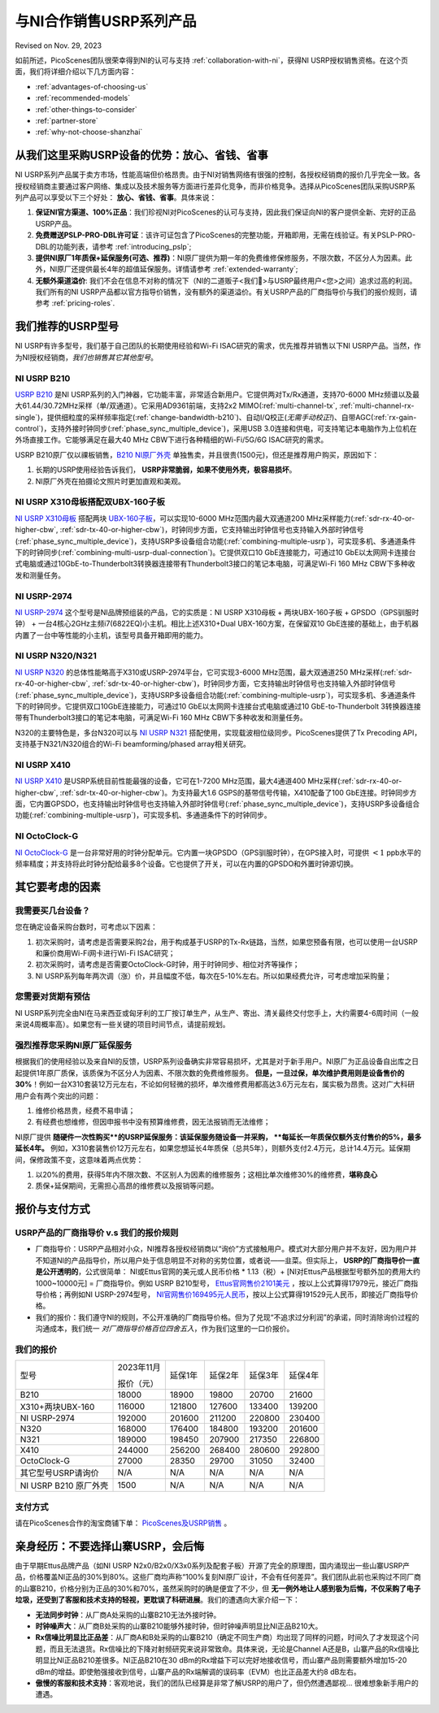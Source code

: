 与NI合作销售USRP系列产品
=============================================

Revised on Nov. 29, 2023

如前所述，PicoScenes团队很荣幸得到NI的认可与支持 :ref:`collaboration-with-ni`，获得NI USRP授权销售资格。在这个页面，我们将详细介绍以下几方面内容：

- :ref:`advantages-of-choosing-us`
- :ref:`recommended-models`
- :ref:`other-things-to-consider`
- :ref:`partner-store`
- :ref:`why-not-choose-shanzhai`


.. _advantages-of-choosing-us:

从我们这里采购USRP设备的优势：放心、省钱、省事
-------------------------------------------------------
NI USRP系列产品属于卖方市场，性能高端但价格昂贵。由于NI对销售网络有很强的控制，各授权经销商的报价几乎完全一致。各授权经销商主要通过客户网络、集成以及技术服务等方面进行差异化竞争，而非价格竞争。选择从PicoScenes团队采购USRP系列产品可以享受以下三个好处： **放心、省钱、省事**。具体来说：

#. **保证NI官方渠道、100%正品**：我们珍视NI对PicoScenes的认可与支持，因此我们保证向NI的客户提供全新、完好的正品USRP产品。

#. **免费赠送PSLP-PRO-DBL许可证**：该许可证包含了PicoScenes的完整功能，开箱即用，无需在线验证。有关PSLP-PRO-DBL的功能列表，请参考 :ref:`introducing_pslp`;
#. **提供NI原厂1年质保+延保服务(可选、推荐)**：NI原厂提供为期一年的免费维修保修服务，不限次数，不区分人为因素。此外，NI原厂还提供最长4年的超值延保服务。详情请参考 :ref:`extended-warranty`;
#. **无额外渠道溢价**: 我们不会在信息不对称的情况下（NI的二道贩子<我们🤡>与USRP最终用户<您>之间）追求过高的利润。我们所有的NI USRP产品都以官方指导价销售，没有额外的渠道溢价。有关USRP产品的厂商指导价与我们的报价规则，请参考 :ref:`pricing-roles`.

.. _recommended-models:
我们推荐的USRP型号
-----------------------------

NI USRP有许多型号，我们基于自己团队的长期使用经验和Wi-Fi ISAC研究的需求，优先推荐并销售以下NI USRP产品。当然，作为NI授权经销商，*我们也销售其它其他型号*。

NI USRP B210
+++++++++++++++++++++++++++++++++++++++++++++++++++

`USRP B210 <https://www.ettus.com/all-products/ub210-kit/>`_ 是NI USRP系列的入门神器，它功能丰富，非常适合新用户。它提供两对Tx/Rx通道，支持70-6000 MHz频谱以及最大61.44/30.72MHz采样（单/双通道）。它采用AD9361前端，支持2x2 MIMO(:ref:`multi-channel-tx`, :ref:`multi-channel-rx-single`)，提供细粒度的采样频率指定(:ref:`change-bandwidth-b210`)、自动I/Q校正(*无需手动校正!*)、自带AGC(:ref:`rx-gain-control`)，支持外接时钟同步(:ref:`phase_sync_multiple_device`)，采用USB 3.0连接和供电，可支持笔记本电脑作为上位机在外场直接工作。它能够满足在最大40 MHz CBW下进行各种精细的Wi-Fi/5G/6G ISAC研究的需求。

USRP B210原厂仅以祼板销售，`B210 NI原厂外壳 <https://www.ettus.com/all-products/usrp-b200-enclosure/>`_ 单独售卖，并且很贵(1500元)，但还是推荐用户购买，原因如下：

1. 长期的USRP使用经验告诉我们， **USRP非常脆弱，如果不使用外壳，极容易损坏**。
2. NI原厂外壳在拍摄论文照片时更加直观和美观。

NI USRP X310母板搭配双UBX-160子板
+++++++++++++++++++++++++++++++++++++++++++++++++++

`NI USRP X310母板 <https://www.ettus.com/all-products/X310-KIT/>`_ 搭配两块 `UBX-160子板 <https://www.ettus.com/all-products/ubx160/>`_，可以实现10-6000 MHz范围内最大双通道200 MHz采样能力(:ref:`sdr-rx-40-or-higher-cbw`, :ref:`sdr-tx-40-or-higher-cbw`)，时钟同步方面，它支持输出时钟信号也支持输入外部时钟信号(:ref:`phase_sync_multiple_device`)，支持USRP多设备组合功能(:ref:`combining-multiple-usrp`)，可实现多机、多通道条件下的时钟同步(:ref:`combining-multi-usrp-dual-connection`)。它提供双口10 GbE连接能力，可通过10 GbE以太网网卡连接台式电脑或通过10GbE-to-Thunderbolt3转换器连接带有Thunderbolt3接口的笔记本电脑，可满足Wi-Fi 160 MHz CBW下多种收发和测量任务。

NI USRP-2974
++++++++++++++++++++++++++++++++++

`NI USRP-2974 <https://www.ni.com/zh-cn/shop/model/usrp-2974.html>`_ 这个型号是NI品牌预组装的产品，它的实质是：NI USRP X310母板 + 两块UBX-160子板 + GPSDO（GPS驯服时钟） + 一台4核心2GHz主频i7(6822EQ)小主机。相比上述X310+Dual UBX-160方案，在保留双10 GbE连接的基础上，由于机器内置了一台中等性能的小主机，该型号具备开箱即用的能力。


NI USRP N320/N321
++++++++++++++++++++++++++++++++++

`NI USRP N320 <https://www.ettus.com/all-products/usrp-n320/>`_ 的总体性能略高于X310或USRP-2974平台，它可实现3-6000 MHz范围，最大双通道250 MHz采样(:ref:`sdr-rx-40-or-higher-cbw`, :ref:`sdr-tx-40-or-higher-cbw`)，时钟同步方面，它支持输出时钟信号也支持输入外部时钟信号(:ref:`phase_sync_multiple_device`)，支持USRP多设备组合功能(:ref:`combining-multiple-usrp`)，可实现多机、多通道条件下的时钟同步。它提供双口10GbE连接能力，可通过10 GbE以太网网卡连接台式电脑或通过10 GbE-to-Thunderbolt 3转换器连接带有Thunderbolt3接口的笔记本电脑，可满足Wi-Fi 160 MHz CBW下多种收发和测量任务。

N320的主要特色是，多台N320可以与 `NI USRP N321 <https://www.ettus.com/all-products/usrp-n321/>`_ 搭配使用，实现载波相位级同步。PicoScenes提供了Tx Precoding API，支持基于N321/N320组合的Wi-Fi beamforming/phased array相关研究。

NI USRP X410
++++++++++++++++++++++++++++++++++

`NI USRP X410 <https://www.ettus.com/all-products/usrp-x410/>`_ 是USRP系统目前性能最强的设备，它可在1-7200 MHz范围，最大4通道400 MHz采样(:ref:`sdr-rx-40-or-higher-cbw`, :ref:`sdr-tx-40-or-higher-cbw`)。为支持最大1.6 GSPS的基带信号传输，X410配备了100 GbE连接。时钟同步方面，它内置GPSDO，也支持输出时钟信号也支持输入外部时钟信号(:ref:`phase_sync_multiple_device`)，支持USRP多设备组合功能(:ref:`combining-multiple-usrp`)，可实现多机、多通道条件下的时钟同步。


NI OctoClock-G
++++++++++++++++++++++++++++++++++

`NI OctoClock-G <https://www.ettus.com/all-products/OctoClock-G/>`_ 是一台非常好用的时钟分配单元。它内置一块GPSDO（GPS驯服时钟），在GPS接入时，可提供 :math:`<1` ppb水平的频率精度；并支持将此时钟分配给最多8个设备。它也提供了开关，可以在内置的GPSDO和外置时钟源切换。

.. _other-things-to-consider:

其它要考虑的因素
--------------------

我需要买几台设备？
+++++++++++++++++++++++++

您在确定设备采购台数时，可考虑以下因素：

#. 初次采购时，请考虑是否需要采购2台，用于构成基于USRP的Tx-Rx链路，当然，如果您预备有限，也可以使用一台USRP和廉价商用Wi-Fi网卡进行Wi-Fi ISAC研究；
#. 初次采购时，请考虑是否需要OctoClock-G时钟，用于时钟同步、相位对齐等操作；
#. NI USRP系列每年两次调（涨）价，并且幅度不低，每次在5-10%左右。所以如果经费允许，可考虑增加采购量；

您需要对货期有预估
+++++++++++++++++++++++

NI USRP系列完全由NI在马来西亚或匈牙利的工厂按订单生产，从生产、寄出、清关最终交付您手上，大约需要4-6周时间（一般来说4周概率高）。如果您有一些关键的项目时间节点，请提前规划。

.. _extended-warranty:

强烈推荐您采购NI原厂延保服务
+++++++++++++++++++++++++++++++++++++++++

根据我们的使用经验以及来自NI的反馈，USRP系列设备确实非常容易损坏，尤其是对于新手用户。NI原厂为正品设备自出库之日起提供1年原厂质保，该质保为不区分人为因素、不限次数的免费维修服务。 **但是，一旦过保，单次维护费用则是设备售价的30%**！例如一台X310套装12万元左右，不论如何轻微的损坏，单次维修费用都高达3.6万元左右，属实极为昂贵。这对广大科研用户会有两个突出的问题：

#. 维修价格昂贵，经费不易申请；
#. 有经费也想维修，但因申报书中没有预算维修费，因无法报销而无法维修；

NI原厂提供 **随硬件一次性购买**的USRP延保服务：该延保服务随设备一并采购， **每延长一年质保仅额外支付售价的5%，最多延长4年。** 例如，X310套装售价12万元左右，如果您想延长4年质保（总共5年），则额外支付2.4万元，总计14.4万元。延保期间，保修政策不变，这意味着两点优势：

#. 以20%的费用，获得5年内不限次数、不区别人为因素的维修服务；这相比单次维修30%的维修费，**堪称良心**
#. 质保+延保期间，无需担心高昂的维修费以及报销等问题。

.. _partner-store:
报价与支付方式
-------------------------

.. _pricing-roles:
USRP产品的厂商指导价 v.s 我们的报价规则
+++++++++++++++++++++++++++++++++++++++++++

- 厂商指导价：USRP产品相对小众，NI推荐各授权经销商以“询价”方式接触用户。模式对大部分用户并不友好，因为用户并不知道NI的产品指导价，所以用户处于信息明显不对称的劣势位置，或者说——韭菜。但实际上， **USRP的厂商指导价一直是公开透明的**，公式很简单： NI或Ettus官网的美元或人民币价格 * 1.13（税）+ [NI对Ettus产品根据型号额外加的费用大约1000~10000元] = 厂商指导价。例如 USRP B210型号， `Ettus官网售价2101美元 <https://www.ettus.com/all-products/ub210-kit/>`_ ，按以上公式算得17979元，接近厂商指导价格；再例如NI USRP-2974型号， `NI官网售价169495元人民币 <https://www.ni.com/zh-cn/shop/model/usrp-2974.html>`_，按以上公式算得191529元人民币，即接近厂商指导价格。

- 我们的报价：我们遵守NI的规则，不公开准确的厂商指导价格。但为了兑现“不追求过分利润”的承诺，同时消除询价过程的沟通成本，我们统一 *对厂商指导价格百位四舍五入*，作为我们这里的一口价报价。

我们的报价
+++++++++++++++++++++

.. csv-table:: 
    :widths: auto

    型号,"2023年11月

    报价（元）
    ",延保1年,延保2年,延保3年,延保4年
    "B210",18000,18900,19800,20700,21600
    "X310+两块UBX-160",116000,121800,127600,133400,139200
    "NI USRP-2974",192000,201600,211200,220800,230400
    "N320",168000,176400,184800,193200,201600
    "N321",189000,198450,207900,217350,226800
    "X410",244000,256200,268400,280600,292800
    "OctoClock-G",27000,28350,29700,31050,32400
    "其它型号USRP请询价",N/A,N/A,N/A,N/A,N/A
    "NI USRP B210 原厂外壳",1500,N/A,N/A,N/A,N/A

支付方式
+++++++++++++++++++

请在PicoScenes合作的淘宝商铺下单： `PicoScenes及USRP销售 <https://item.taobao.com/item.htm?id=752157615283>`_ 。

.. _why-not-choose-shanzhai:

亲身经历：不要选择山寨USRP，会后悔
----------------------------------------

由于早期Ettus品牌产品（如NI USRP N2x0/B2x0/X3x0系列及配套子板）开源了完全的原理图，国内涌现出一些山寨USRP产品，价格覆盖NI正品的30%到80%。这些厂商均声称“100%复刻NI原厂设计，不会有任何差异”。我们团队此前也采购过不同厂商的山寨B210，价格分别为正品的30%和70%，虽然采购时的确是便宜了不少，但 **无一例外地让人感到极为后悔，不仅采购了电子垃圾，还受到了客服和技术支持的轻视，更耽误了科研进展**。我们的遭遇向大家介绍一下：

- **无法同步时钟**：从厂商A处采购的山寨B210无法外接时钟。
- **时钟噪声大**：从厂商B处采购的山寨B210能够外接时钟，但时钟噪声明显比NI正品B210大。
- **Rx信噪比明显比正品差**：从厂商A和B处采购的山寨B210（确定不同生产商）均出现了同样的问题，时间久了才发现这个问题，而且无法退货。Rx信噪比的下降对射频研究来说非常致命。具体来说，无论是Channel A还是B，山寨产品的Rx信噪比明显比NI正品B210差很多。NI正品B210在30 dBm的Rx增益下可以完好地接收信号，而山寨产品则需要额外增加15-20 dBm的增益。即使勉强接收到信号，山寨产品的Rx端解调的误码率（EVM）也比正品差大约8 dB左右。
- **傲慢的客服和技术支持**：客观地说，我们的团队已经算是非常了解USRP的用户了，但仍然遭遇鄙视... 很难想象新手用户的遭遇。
